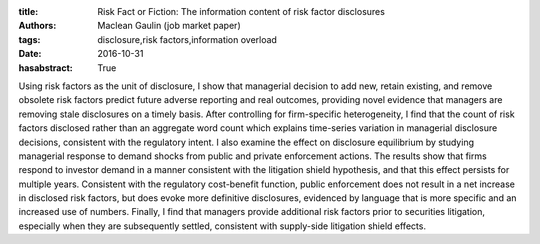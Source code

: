 :title: Risk Fact or Fiction: The information content of risk factor disclosures
:authors: Maclean Gaulin (job market paper)
:tags: disclosure,risk factors,information overload
:date: 2016-10-31
:hasabstract: True


Using risk factors as the unit of disclosure, I show that managerial decision to add new, retain existing, and remove obsolete risk factors predict future adverse reporting and real outcomes, providing novel evidence that managers are removing stale disclosures on a timely basis.
After controlling for firm-specific heterogeneity, I find that the count of risk factors disclosed rather than an aggregate word count which explains time-series variation in managerial disclosure decisions, consistent with the regulatory intent.
I also examine the effect on disclosure equilibrium by studying managerial response to demand shocks from public and private enforcement actions.
The results show that firms respond to investor demand in a manner consistent with the litigation shield hypothesis, and that this effect persists for multiple years.
Consistent with the regulatory cost-benefit function, public enforcement does not result in a net increase in disclosed risk factors, but does evoke more definitive disclosures, evidenced by language that is more specific and an increased use of numbers.
Finally, I find that managers provide additional risk factors prior to securities litigation, especially when they are subsequently settled, consistent with supply-side litigation shield effects.
